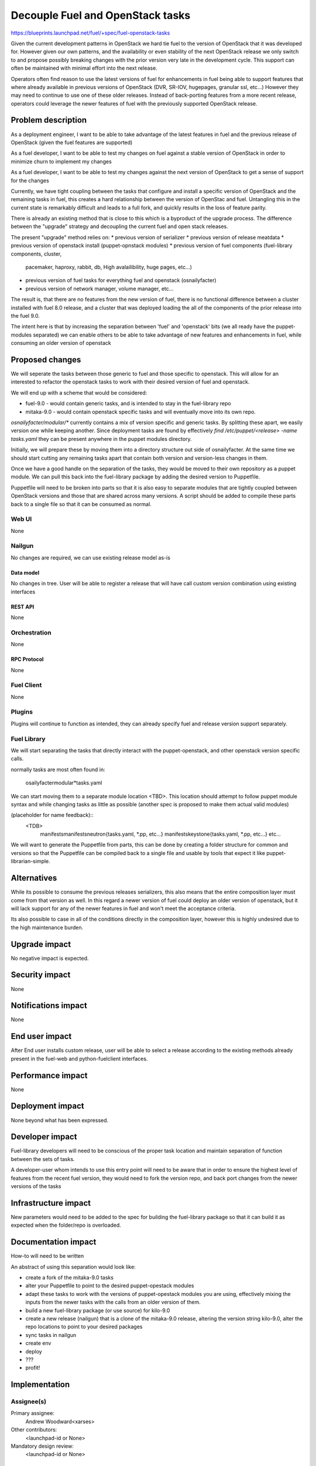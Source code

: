 ..
 This work is licensed under a Creative Commons Attribution 3.0 Unported
 License.

 http://creativecommons.org/licenses/by/3.0/legalcode

==========================================
Decouple Fuel and OpenStack tasks
==========================================

https://blueprints.launchpad.net/fuel/+spec/fuel-openstack-tasks


Given the current development patterns in OpenStack we hard tie fuel to the
version of OpenStack that it was developed for. However given our own
patterns, and the availability or even stability of the next OpenStack
release we only switch to and propose possibly breaking changes with the
prior version very late in the development cycle. This support can often
be maintained with minimal effort into the next release.

Operators often find reason to use the latest versions of fuel for
enhancements in fuel being able to support features that where already
available in previous versions of OpenStack (DVR, SR-IOV, hugepages, granular
ssl, etc...) However they may need to continue to use one of these older
releases. Instead of back-porting features from a more recent release,
operators could leverage the newer features of fuel with the previously
supported OpenStack release.

--------------------
Problem description
--------------------

As a deployment engineer, I want to be able to take advantage of the latest
features in fuel and the previous release of OpenStack (given the fuel
features are supported)

As a fuel developer, I want to be able to test my changes on fuel against a
stable version of OpenStack in order to minimize churn to implement my changes

As a fuel developer, I want to be able to test my changes against the next
version of OpenStack to get a sense of support for the changes

Currently, we have tight coupling between the tasks that configure and
install a specific version of OpenStack and the remaining tasks in fuel,
this creates a hard relationship between the version of OpenStac and fuel.
Untangling this in the current state is remarkably difficult and leads to a
full fork, and quickly results in the loss of feature parity.

There is already an existing method that is close to this which is a
byproduct of the upgrade process. The difference between the "upgrade"
strategy and decoupling the current fuel and open stack releases.

The present "upgrade" method relies on:
* previous version of serializer
* previous version of release meatdata
* previous version of openstack install (puppet-opnstack modules)
* previous version of fuel components (fuel-library components, cluster,
  pacemaker, haproxy, rabbit, db, High avalailibility, huge pages, etc...)
* previous version of fuel tasks for everything fuel and openstack
  (osnailyfacter)
* previous version of network manager, volume manager, etc...

The result is, that there are no features from the new version of fuel, there
is no functional difference between a cluster installed with fuel 8.0
release, and a cluster that was deployed loading the all of the components
of the prior release into the fuel 9.0.

The intent here is that by increasing the separation between 'fuel' and
'openstack' bits (we all ready have the puppet-modules separated) we can
enable others to be able to take advantage of new features and enhancements
in fuel, while consuming an older version of openstack


----------------
Proposed changes
----------------

We will seperate the tasks between those generic to fuel and those specific
to openstack. This will allow for an interested to refactor the openstack
tasks to work with their desired version of fuel and openstack.

We will end up with a scheme that would be considered:

* fuel-9.0 - would contain generic tasks, and is intended to stay in the
  fuel-library repo
* mitaka-9.0 - would contain openstack specific tasks and will eventually
  move into its own repo.

`osnailyfacter/modular/*` currently contains a mix of version specific and
generic tasks. By splitting these apart, we easily version one while keeping
another.  Since deployment tasks are found by effectively
`find /etc/puppet/<release> -name tasks.yaml` they can be present anywhere
in the puppet modules directory.

Initially, we will prepare these by moving them into a directory structure
out side of osnailyfacter. At the same time we should start cutting any
remaining tasks apart that contain both version and version-less changes
in them.

Once we have a good handle on the separation of the tasks, they would be
moved to their own repository as a puppet module. We can pull this back into
the fuel-library package by adding the desired version to Puppetfile.

Puppetfile will need to be broken into parts so that it is also easy to
separate modules that are tightly coupled between OpenStack versions and
those that are shared across many versions. A script should be added to
compile these parts back to a single file so that it can be consumed as
normal.


Web UI
======

None

Nailgun
=======

No changes are required, we can use existing release model as-is

Data model
----------

No changes in tree. User will be able to register a release that will have
call custom version combination using existing interfaces


REST API
--------

None

Orchestration
=============

None

RPC Protocol
------------

None

Fuel Client
===========

None

Plugins
=======

Plugins will continue to function as intended, they can already specify fuel
and release version support separately.

Fuel Library
============

We will start separating the tasks that directly interact with the
puppet-openstack, and other openstack version specific calls.

normally tasks are most often found in:

  osailyfacter\modular\*tasks.yaml

We can start moving them to a separate module location <TBD>. This location
should attempt to follow puppet module syntax and while changing tasks as
little as possible (another spec is proposed to make them actual valid
modules)

(placeholder for name feedback)::
  <TDB>
    manifests\
    manifests\neutron\{tasks.yaml, *.pp, etc...}
    manifests\keystone\{tasks.yaml, *.pp, etc...}
    etc...

We will want to generate the Puppetfile from parts, this can be done by
creating a folder structure for common and versions so that the Puppetfile
can be compiled back to a single file and usable by tools that expect it like
puppet-librarian-simple.


------------
Alternatives
------------

While its possible to consume the previous releases serializers, this also
means that the entire composition layer must come from that version as well.
In this regard a newer version of fuel could deploy an older version of
openstack, but it will lack support for any of the newer features in fuel
and won't meet the acceptance criteria.

Its also possible to case in all of the conditions directly in the
composition layer, however this is highly undesired due to the high
maintenance burden.

--------------
Upgrade impact
--------------

No negative impact is expected.

---------------
Security impact
---------------

None

--------------------
Notifications impact
--------------------

None

---------------
End user impact
---------------

After End user installs custom release, user will be able to select a release
according to the existing methods already present in the fuel-web and
python-fuelclient interfaces.

------------------
Performance impact
------------------

None

-----------------
Deployment impact
-----------------

None beyond what has been expressed.

----------------
Developer impact
----------------

Fuel-library developers will need to be conscious of the proper task location
and maintain separation of function between the sets of tasks.

A developer-user whom intends to use this entry point will need to be aware
that in order to ensure the highest level of features from the recent fuel
version, they would need to fork the version repo, and back port changes from
the newer versions of the tasks

---------------------
Infrastructure impact
---------------------

New parameters would need to be added to the spec for building the
fuel-library package so that it can build it as expected when the folder/repo
is overloaded.

--------------------
Documentation impact
--------------------

How-to will need to be written

An abstract of using this separation would look like:

* create a fork of the mitaka-9.0 tasks
* alter your Puppetfile to point to the desired puppet-opestack modules
* adapt these tasks to work with the versions of puppet-opestack modules
  you are using, effectively mixing the inputs from the newer tasks with
  the calls from an older version of them.
* build a new fuel-library package (or use source) for kilo-9.0
* create a new release (nailgun) that is a clone of the mitaka-9.0 release,
  altering the version string kilo-9.0, alter the repo locations to point
  to your desired packages
* sync tasks in nailgun
* create env
* deploy
* ???
* profit!

--------------
Implementation
--------------

Assignee(s)
===========

Primary assignee:
  Andrew Woodward<xarses>

Other contributors:
  <launchpad-id or None>

Mandatory design review:
  <launchpad-id or None>

Work Items
==========

* Move tasks only containing openstack calls into a single folder
* Separate tasks that contain a mix of openstack, and other module calls
* Move this repo to a separate repo (most likely not in 9.0, but early against 10)
* Update the build process of the 

Dependencies
============

None

------------
Testing, QA
------------

Existing testing is sufficient to cover the scope of this change as this will
follow the same pattern as the puppet-openstack modules being managed by
Puppetfile.


Acceptance criteria
===================

Able to install fuel with a custom fuel-library and release bundle, and
select an older version of OpenStack while taking advantage of the latest
features of fuel

----------
References
----------

http://lists.openstack.org/pipermail/openstack-dev/2016-February/086309.html

Example fork of Kilo and 9.0
https://github.com/xarses/fuel-library/tree/9-Kilo